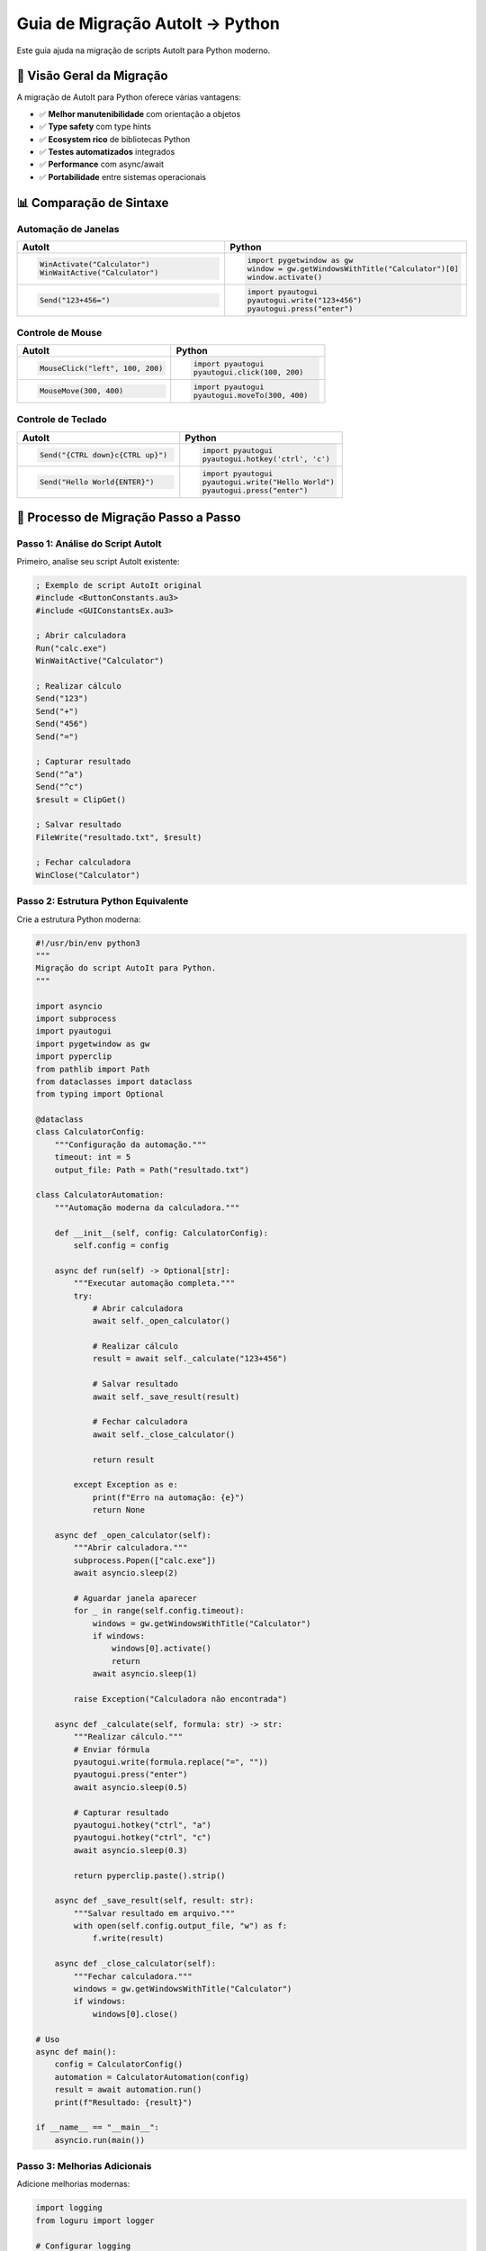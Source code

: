 Guia de Migração AutoIt → Python
=================================

Este guia ajuda na migração de scripts AutoIt para Python moderno.

🎯 **Visão Geral da Migração**
------------------------------

A migração de AutoIt para Python oferece várias vantagens:

* ✅ **Melhor manutenibilidade** com orientação a objetos
* ✅ **Type safety** com type hints
* ✅ **Ecosystem rico** de bibliotecas Python
* ✅ **Testes automatizados** integrados
* ✅ **Performance** com async/await
* ✅ **Portabilidade** entre sistemas operacionais

📊 **Comparação de Sintaxe**
----------------------------

Automação de Janelas
~~~~~~~~~~~~~~~~~~~~~

.. list-table::
   :header-rows: 1
   :widths: 50 50

   * - AutoIt
     - Python
   * - .. code-block:: autoit

          WinActivate("Calculator")
          WinWaitActive("Calculator")
     - .. code-block:: python

          import pygetwindow as gw
          window = gw.getWindowsWithTitle("Calculator")[0]
          window.activate()
   * - .. code-block:: autoit

          Send("123+456=")
     - .. code-block:: python

          import pyautogui
          pyautogui.write("123+456")
          pyautogui.press("enter")

Controle de Mouse
~~~~~~~~~~~~~~~~~

.. list-table::
   :header-rows: 1
   :widths: 50 50

   * - AutoIt
     - Python
   * - .. code-block:: autoit

          MouseClick("left", 100, 200)
     - .. code-block:: python

          import pyautogui
          pyautogui.click(100, 200)
   * - .. code-block:: autoit

          MouseMove(300, 400)
     - .. code-block:: python

          import pyautogui
          pyautogui.moveTo(300, 400)

Controle de Teclado
~~~~~~~~~~~~~~~~~~~

.. list-table::
   :header-rows: 1
   :widths: 50 50

   * - AutoIt
     - Python
   * - .. code-block:: autoit

          Send("{CTRL down}c{CTRL up}")
     - .. code-block:: python

          import pyautogui
          pyautogui.hotkey('ctrl', 'c')
   * - .. code-block:: autoit

          Send("Hello World{ENTER}")
     - .. code-block:: python

          import pyautogui
          pyautogui.write("Hello World")
          pyautogui.press("enter")

🔄 **Processo de Migração Passo a Passo**
-----------------------------------------

Passo 1: Análise do Script AutoIt
~~~~~~~~~~~~~~~~~~~~~~~~~~~~~~~~~~

Primeiro, analise seu script AutoIt existente:

.. code-block:: autoit

   ; Exemplo de script AutoIt original
   #include <ButtonConstants.au3>
   #include <GUIConstantsEx.au3>
   
   ; Abrir calculadora
   Run("calc.exe")
   WinWaitActive("Calculator")
   
   ; Realizar cálculo
   Send("123")
   Send("+")
   Send("456")
   Send("=")
   
   ; Capturar resultado
   Send("^a")
   Send("^c")
   $result = ClipGet()
   
   ; Salvar resultado
   FileWrite("resultado.txt", $result)
   
   ; Fechar calculadora
   WinClose("Calculator")

Passo 2: Estrutura Python Equivalente
~~~~~~~~~~~~~~~~~~~~~~~~~~~~~~~~~~~~~~

Crie a estrutura Python moderna:

.. code-block:: python

   #!/usr/bin/env python3
   """
   Migração do script AutoIt para Python.
   """
   
   import asyncio
   import subprocess
   import pyautogui
   import pygetwindow as gw
   import pyperclip
   from pathlib import Path
   from dataclasses import dataclass
   from typing import Optional
   
   @dataclass
   class CalculatorConfig:
       """Configuração da automação."""
       timeout: int = 5
       output_file: Path = Path("resultado.txt")
   
   class CalculatorAutomation:
       """Automação moderna da calculadora."""
       
       def __init__(self, config: CalculatorConfig):
           self.config = config
       
       async def run(self) -> Optional[str]:
           """Executar automação completa."""
           try:
               # Abrir calculadora
               await self._open_calculator()
               
               # Realizar cálculo
               result = await self._calculate("123+456")
               
               # Salvar resultado
               await self._save_result(result)
               
               # Fechar calculadora
               await self._close_calculator()
               
               return result
               
           except Exception as e:
               print(f"Erro na automação: {e}")
               return None
       
       async def _open_calculator(self):
           """Abrir calculadora."""
           subprocess.Popen(["calc.exe"])
           await asyncio.sleep(2)
           
           # Aguardar janela aparecer
           for _ in range(self.config.timeout):
               windows = gw.getWindowsWithTitle("Calculator")
               if windows:
                   windows[0].activate()
                   return
               await asyncio.sleep(1)
           
           raise Exception("Calculadora não encontrada")
       
       async def _calculate(self, formula: str) -> str:
           """Realizar cálculo."""
           # Enviar fórmula
           pyautogui.write(formula.replace("=", ""))
           pyautogui.press("enter")
           await asyncio.sleep(0.5)
           
           # Capturar resultado
           pyautogui.hotkey("ctrl", "a")
           pyautogui.hotkey("ctrl", "c")
           await asyncio.sleep(0.3)
           
           return pyperclip.paste().strip()
       
       async def _save_result(self, result: str):
           """Salvar resultado em arquivo."""
           with open(self.config.output_file, "w") as f:
               f.write(result)
       
       async def _close_calculator(self):
           """Fechar calculadora."""
           windows = gw.getWindowsWithTitle("Calculator")
           if windows:
               windows[0].close()
   
   # Uso
   async def main():
       config = CalculatorConfig()
       automation = CalculatorAutomation(config)
       result = await automation.run()
       print(f"Resultado: {result}")
   
   if __name__ == "__main__":
       asyncio.run(main())

Passo 3: Melhorias Adicionais
~~~~~~~~~~~~~~~~~~~~~~~~~~~~~~

Adicione melhorias modernas:

.. code-block:: python

   import logging
   from loguru import logger
   
   # Configurar logging
   logger.add("automation.log", rotation="10 MB")
   
   class EnhancedCalculatorAutomation(CalculatorAutomation):
       """Versão melhorada com logging e tratamento de erros."""
       
       async def run(self) -> Optional[str]:
           """Executar com logging detalhado."""
           logger.info("Iniciando automação da calculadora")
           
           try:
               result = await super().run()
               logger.success(f"Automação concluída: {result}")
               return result
               
           except Exception as e:
               logger.error(f"Falha na automação: {e}")
               raise

🛠️ **Ferramentas de Migração**
------------------------------

Bibliotecas Python Equivalentes
~~~~~~~~~~~~~~~~~~~~~~~~~~~~~~~~

.. list-table::
   :header-rows: 1
   :widths: 30 35 35

   * - Funcionalidade
     - AutoIt
     - Python
   * - **Automação GUI**
     - Built-in
     - PyAutoGUI
   * - **Janelas**
     - WinAPI
     - PyGetWindow
   * - **Clipboard**
     - ClipGet/ClipPut
     - Pyperclip
   * - **Arquivos**
     - FileRead/FileWrite
     - Pathlib
   * - **Processes**
     - Run/ProcessExists
     - Subprocess
   * - **Delays**
     - Sleep
     - Asyncio.sleep
   * - **Logging**
     - ConsoleWrite
     - Loguru

Mapeamento de Funções
~~~~~~~~~~~~~~~~~~~~~

.. code-block:: python

   # Mapeamento direto de funções AutoIt → Python
   
   # AutoIt: WinActivate("Title")
   # Python:
   import pygetwindow as gw
   gw.getWindowsWithTitle("Title")[0].activate()
   
   # AutoIt: Send("text")
   # Python:
   import pyautogui
   pyautogui.write("text")
   
   # AutoIt: MouseClick("left", x, y)
   # Python:
   pyautogui.click(x, y)
   
   # AutoIt: Sleep(1000)
   # Python:
   await asyncio.sleep(1)
   
   # AutoIt: FileWrite("file.txt", "content")
   # Python:
   Path("file.txt").write_text("content")

🧪 **Adicionando Testes**
-------------------------

Uma grande vantagem do Python é o suporte nativo para testes:

.. code-block:: python

   import pytest
   from unittest.mock import patch, MagicMock
   
   class TestCalculatorAutomation:
       """Testes para automação da calculadora."""
       
       @pytest.fixture
       def automation(self):
           """Fixture para automação."""
           config = CalculatorConfig()
           return CalculatorAutomation(config)
       
       @patch('pyautogui.write')
       @patch('pyautogui.press')
       @patch('pyperclip.paste')
       async def test_calculate(self, mock_paste, mock_press, mock_write, automation):
           """Testar cálculo."""
           mock_paste.return_value = "579"
           
           result = await automation._calculate("123+456")
           
           mock_write.assert_called_with("123+456")
           mock_press.assert_called_with("enter")
           assert result == "579"
       
       async def test_config_validation(self):
           """Testar validação de configuração."""
           config = CalculatorConfig(timeout=10)
           assert config.timeout == 10
           assert config.output_file == Path("resultado.txt")

🚀 **Melhorias Arquiteturais**
------------------------------

Padrões de Design
~~~~~~~~~~~~~~~~~

.. code-block:: python

   from abc import ABC, abstractmethod
   from typing import Protocol
   
   class AutomationStrategy(Protocol):
       """Protocol para estratégias de automação."""
       
       async def execute(self, command: str) -> str:
           """Executar comando de automação."""
           ...
   
   class CalculatorStrategy:
       """Estratégia específica para calculadora."""
       
       async def execute(self, command: str) -> str:
           # Implementação específica
           pass
   
   class AutomationContext:
       """Context para diferentes estratégias."""
       
       def __init__(self, strategy: AutomationStrategy):
           self.strategy = strategy
       
       async def run_automation(self, command: str) -> str:
           return await self.strategy.execute(command)

Injeção de Dependências
~~~~~~~~~~~~~~~~~~~~~~~

.. code-block:: python

   from typing import Protocol
   
   class WindowManager(Protocol):
       """Interface para gerenciamento de janelas."""
       
       def activate_window(self, title: str) -> bool:
           """Ativar janela por título."""
           ...
   
   class PyGetWindowManager:
       """Implementação com PyGetWindow."""
       
       def activate_window(self, title: str) -> bool:
           windows = gw.getWindowsWithTitle(title)
           if windows:
               windows[0].activate()
               return True
           return False
   
   class CalculatorAutomation:
       """Automação com dependências injetadas."""
       
       def __init__(self, window_manager: WindowManager):
           self.window_manager = window_manager

📈 **Performance e Otimização**
-------------------------------

Programação Assíncrona
~~~~~~~~~~~~~~~~~~~~~~

.. code-block:: python

   async def batch_calculations(formulas: list[str]) -> list[str]:
       """Executar múltiplos cálculos em paralelo."""
       
       tasks = []
       for formula in formulas:
           task = asyncio.create_task(calculate_async(formula))
           tasks.append(task)
       
       results = await asyncio.gather(*tasks, return_exceptions=True)
       return [r for r in results if isinstance(r, str)]

Caching e Memoização
~~~~~~~~~~~~~~~~~~~

.. code-block:: python

   from functools import lru_cache
   
   class CachedCalculator:
       """Calculadora com cache de resultados."""
       
       @lru_cache(maxsize=128)
       def calculate_cached(self, formula: str) -> str:
           """Calcular com cache para fórmulas repetidas."""
           # Implementação com cache automático
           pass

🔍 **Debugging e Monitoramento**
-------------------------------

.. code-block:: python

   import time
   from contextlib import asynccontextmanager
   
   @asynccontextmanager
   async def performance_monitor(operation_name: str):
       """Context manager para monitorar performance."""
       start_time = time.time()
       logger.info(f"Iniciando: {operation_name}")
       
       try:
           yield
       finally:
           elapsed = time.time() - start_time
           logger.info(f"Concluído: {operation_name} em {elapsed:.3f}s")
   
   # Uso
   async def monitored_calculation():
       async with performance_monitor("Cálculo complexo"):
           result = await complex_calculation()
       return result

📋 **Checklist de Migração**
----------------------------

.. code-block:: text

   ✅ Análise do script AutoIt original
   ✅ Identificação de dependências
   ✅ Mapeamento de funções AutoIt → Python
   ✅ Criação da estrutura de classes
   ✅ Implementação de configuração
   ✅ Adição de type hints
   ✅ Implementação de logging
   ✅ Tratamento de exceções
   ✅ Criação de testes unitários
   ✅ Documentação do código
   ✅ Configuração de CI/CD
   ✅ Validação em múltiplos ambientes

🎯 **Resultado Final**
---------------------

Após a migração, você terá:

* **Código mais limpo** e manutenível
* **Testes automatizados** garantindo qualidade
* **Logging estruturado** para debugging
* **Performance melhorada** com async/await
* **Portabilidade** entre sistemas operacionais
* **Ecosystem Python** para extensões futuras

🔗 **Próximos Passos**
---------------------

1. Analise seu script AutoIt atual
2. Siga o processo de migração passo a passo
3. Adicione testes para validar o comportamento
4. Configure CI/CD para automação de qualidade
5. Explore o :doc:`examples` para casos mais complexos 